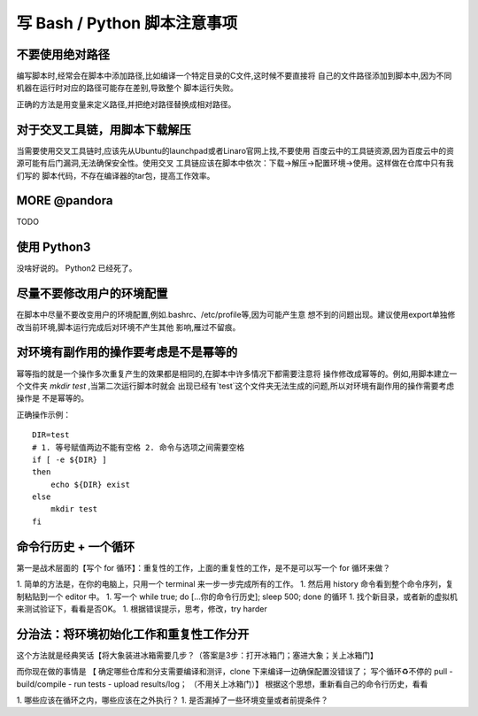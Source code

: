 ========================================================================
写 Bash / Python 脚本注意事项
========================================================================

不要使用绝对路径
========================================================================

编写脚本时,经常会在脚本中添加路径,比如编译一个特定目录的C文件,这时候不要直接将
自己的文件路径添加到脚本中,因为不同机器在运行时对应的路径可能存在差别,导致整个
脚本运行失败。

正确的方法是用变量来定义路径,并把绝对路径替换成相对路径。

对于交叉工具链，用脚本下载解压
========================================================================

当需要使用交叉工具链时,应该先从Ubuntu的launchpad或者Linaro官网上找,不要使用
百度云中的工具链资源,因为百度云中的资源可能有后门漏洞,无法确保安全性。使用交叉
工具链应该在脚本中依次：下载->解压->配置环境->使用。这样做在仓库中只有我们写的
脚本代码，不存在编译器的tar包，提高工作效率。

MORE @pandora
========================================================================

TODO

使用 Python3
========================================================================

没啥好说的。 Python2 已经死了。

尽量不要修改用户的环境配置
========================================================================

在脚本中尽量不要改变用户的环境配置,例如.bashrc、/etc/profile等,因为可能产生意
想不到的问题出现。建议使用export单独修改当前环境,脚本运行完成后对环境不产生其他
影响,雁过不留痕。

对环境有副作用的操作要考虑是不是幂等的
========================================================================

幂等指的就是一个操作多次重复产生的效果都是相同的,在脚本中许多情况下都需要注意将
操作修改成幂等的。例如,用脚本建立一个文件夹 *mkdir test* ,当第二次运行脚本时就会
出现已经有`test`这个文件夹无法生成的问题,所以对环境有副作用的操作需要考虑操作是
不是幂等的。

正确操作示例：
::

    DIR=test
    # 1. 等号赋值两边不能有空格 2. 命令与选项之间需要空格
    if [ -e ${DIR} ]
    then
        echo ${DIR} exist
    else
        mkdir test
    fi



命令行历史 + 一个循环
========================================================================
第一是战术层面的【写个 for 循环】：重复性的工作，上面的重复性的工作，是不是可以写一个 for 循环来做？

1. 简单的方法是，在你的电脑上，只用一个 terminal 来一步一步完成所有的工作。
1. 然后用 history 命令看到整个命令序列，复制粘贴到一个 editor 中。
1. 写一个 while true; do [...你的命令行历史]; sleep 500; done 的循环
1. 找个新目录，或者新的虚拟机来测试验证下，看看是否OK。
1. 根据错误提示，思考，修改，try harder

分治法：将环境初始化工作和重复性工作分开
========================================================================
这个方法就是经典笑话【将大象装进冰箱需要几步？（答案是3步：打开冰箱门；塞进大象；关上冰箱门】

而你现在做的事情是 【 确定哪些仓库和分支需要编译和测评，clone 下来编译一边确保配置没错误了； 写个循环♻️不停的 pull - build/compile - run tests - upload results/log； （不用关上冰箱门）】
根据这个思想，重新看自己的命令行历史，看看

1. 哪些应该在循环之内，哪些应该在之外执行？
1. 是否漏掉了一些环境变量或者前提条件？
